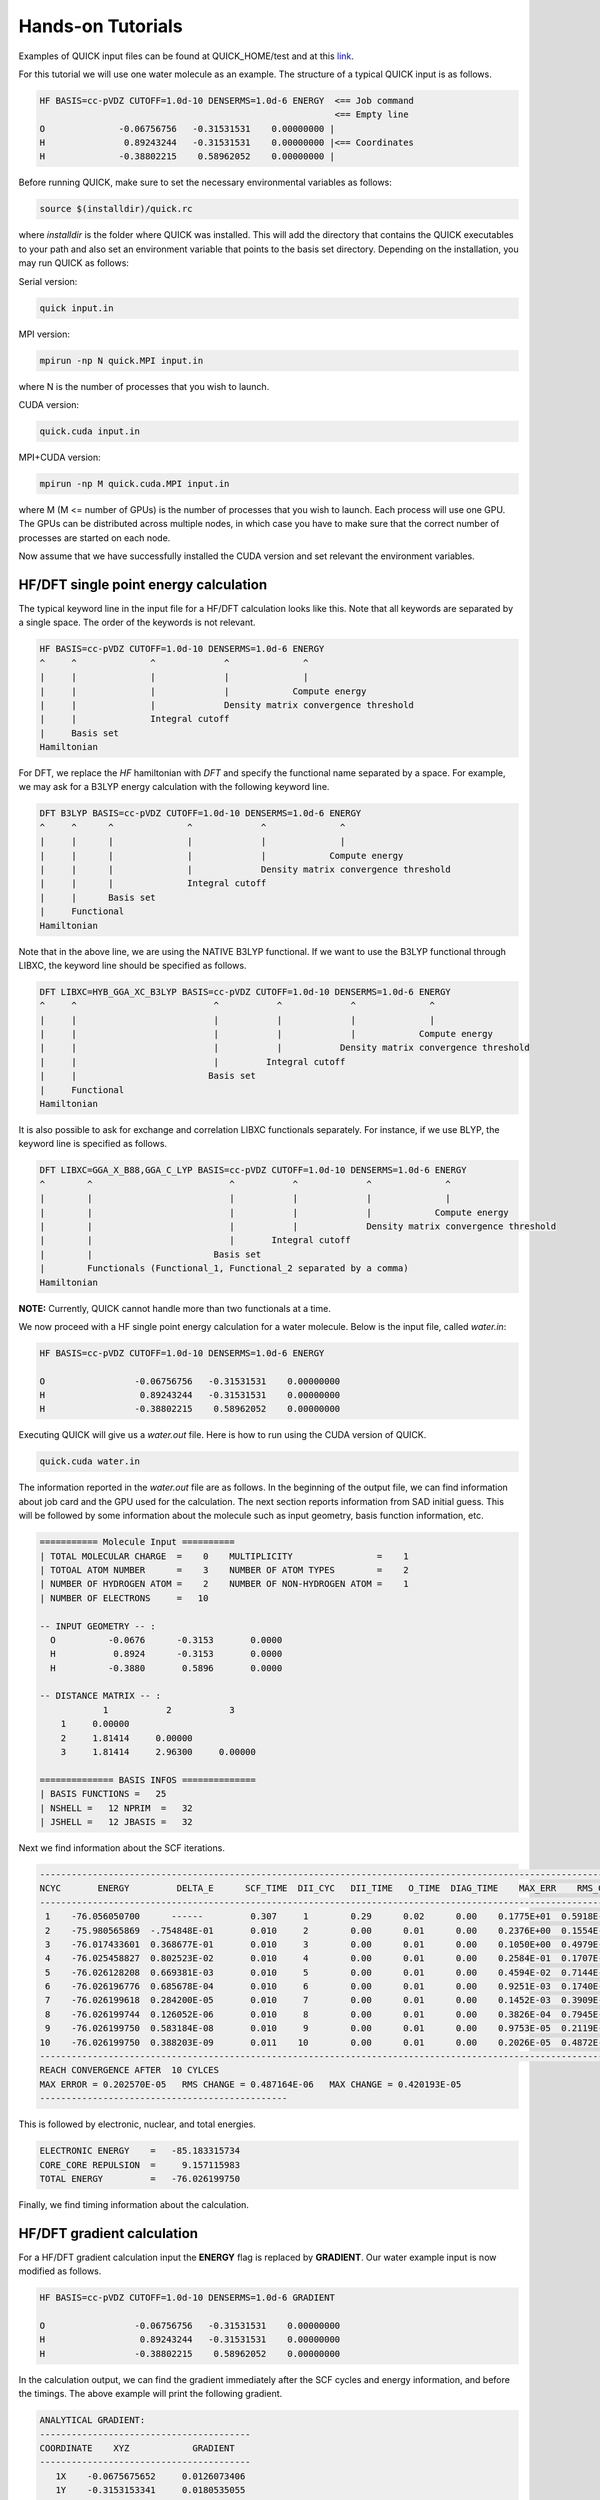Hands-on Tutorials
==================

Examples of QUICK input files can be found at QUICK_HOME/test and at this
`link <https://github.com/merzlab/QUICK-tests>`_.

For this tutorial we will use one water molecule as an example. The structure
of a typical QUICK input is as follows.

.. code-block:: none

     HF BASIS=cc-pVDZ CUTOFF=1.0d-10 DENSERMS=1.0d-6 ENERGY  <== Job command
                                                             <== Empty line
     O              -0.06756756   -0.31531531    0.00000000 |
     H               0.89243244   -0.31531531    0.00000000 |<== Coordinates
     H              -0.38802215    0.58962052    0.00000000 |


Before running QUICK, make sure to set the necessary environmental variables as
follows:

.. code-block:: none

 source $(installdir)/quick.rc

where *installdir* is the folder where QUICK was installed. This will add the
directory that contains the QUICK executables to your path and also set an
environment variable that points to the basis set directory. Depending on the
installation, you may run QUICK as follows:

Serial version:

.. code-block:: none

     quick input.in

MPI version:

.. code-block:: none

     mpirun -np N quick.MPI input.in

where N is the number of processes that you wish to launch.

CUDA version:

.. code-block:: none

     quick.cuda input.in

MPI+CUDA version:

.. code-block:: none

     mpirun -np M quick.cuda.MPI input.in

where M (M <= number of GPUs) is the number of processes that you wish to
launch. Each process will use one GPU. The GPUs can be distributed across
multiple nodes, in which case you have to make sure that the correct number of
processes are started on each node.

Now assume that we have successfully installed the CUDA version and set
relevant the environment variables.

HF/DFT single point energy calculation
**************************************

The typical keyword line in the input file for a HF/DFT calculation looks like
this.  Note that all keywords are separated by a single space. The order of the
keywords is not relevant.

.. code-block:: none

     HF BASIS=cc-pVDZ CUTOFF=1.0d-10 DENSERMS=1.0d-6 ENERGY
     ^     ^              ^             ^              ^
     |     |              |             |              |
     |     |              |             |            Compute energy
     |     |              |             Density matrix convergence threshold
     |     |              Integral cutoff
     |     Basis set
     Hamiltonian

For DFT, we replace the *HF* hamiltonian with *DFT* and specify the functional
name separated by a space. For example, we may ask for a B3LYP energy
calculation with the following keyword line.

.. code-block:: none

     DFT B3LYP BASIS=cc-pVDZ CUTOFF=1.0d-10 DENSERMS=1.0d-6 ENERGY
     ^     ^      ^              ^             ^              ^
     |     |      |              |             |              |
     |     |      |              |             |            Compute energy
     |     |      |              |             Density matrix convergence threshold
     |     |      |              Integral cutoff
     |     |      Basis set
     |     Functional
     Hamiltonian

Note that in the above line, we are using the NATIVE B3LYP functional. If we
want to use the B3LYP functional through LIBXC, the keyword line should be
specified as follows.

.. code-block:: none

     DFT LIBXC=HYB_GGA_XC_B3LYP BASIS=cc-pVDZ CUTOFF=1.0d-10 DENSERMS=1.0d-6 ENERGY
     ^     ^                          ^           ^             ^              ^
     |     |                          |           |             |              |
     |     |                          |           |             |            Compute energy
     |     |                          |           |           Density matrix convergence threshold
     |     |                          |         Integral cutoff
     |     |                         Basis set
     |     Functional
     Hamiltonian

It is also possible to ask for exchange and correlation LIBXC functionals
separately.  For instance, if we use BLYP, the keyword line is specified as
follows.

.. code-block:: none

     DFT LIBXC=GGA_X_B88,GGA_C_LYP BASIS=cc-pVDZ CUTOFF=1.0d-10 DENSERMS=1.0d-6 ENERGY
     ^        ^                          ^           ^             ^              ^
     |        |                          |           |             |              |
     |        |                          |           |             |            Compute energy
     |        |                          |           |             Density matrix convergence threshold
     |        |                          |       Integral cutoff
     |        |                       Basis set
     |        Functionals (Functional_1, Functional_2 separated by a comma)
     Hamiltonian

**NOTE:** Currently, QUICK cannot handle more than two functionals at a time.

We now proceed with a HF single point energy calculation for a water molecule.
Below is the input file, called *water.in*:

.. code-block:: none

     HF BASIS=cc-pVDZ CUTOFF=1.0d-10 DENSERMS=1.0d-6 ENERGY

     O                 -0.06756756   -0.31531531    0.00000000
     H                  0.89243244   -0.31531531    0.00000000
     H                 -0.38802215    0.58962052    0.00000000

Executing QUICK will give us a *water.out* file. Here is how to run using the
CUDA version of QUICK.

.. code-block:: none

     quick.cuda water.in

The information reported in the *water.out* file are as follows. In the
beginning of the output file, we can find information about job card and the
GPU used for the calculation. The next section reports information from SAD
initial guess. This will be followed by some information about the molecule
such as input geometry, basis function information, etc.

.. code-block:: none

  =========== Molecule Input ==========
  | TOTAL MOLECULAR CHARGE  =    0    MULTIPLICITY                =    1
  | TOTOAL ATOM NUMBER      =    3    NUMBER OF ATOM TYPES        =    2
  | NUMBER OF HYDROGEN ATOM =    2    NUMBER OF NON-HYDROGEN ATOM =    1
  | NUMBER OF ELECTRONS     =   10

  -- INPUT GEOMETRY -- :
    O          -0.0676      -0.3153       0.0000
    H           0.8924      -0.3153       0.0000
    H          -0.3880       0.5896       0.0000

  -- DISTANCE MATRIX -- :
              1           2           3
      1     0.00000
      2     1.81414     0.00000
      3     1.81414     2.96300     0.00000

  ============== BASIS INFOS ==============
  | BASIS FUNCTIONS =   25
  | NSHELL =   12 NPRIM  =   32
  | JSHELL =   12 JBASIS =   32


Next we find information about the SCF iterations.

.. code-block:: none

 ------------------------------------------------------------------------------------------------------------------------
 NCYC       ENERGY         DELTA_E      SCF_TIME  DII_CYC   DII_TIME   O_TIME  DIAG_TIME    MAX_ERR    RMS_CHG    MAX_CHG
 ------------------------------------------------------------------------------------------------------------------------
  1    -76.056050700      ------         0.307     1        0.29      0.02      0.00    0.1775E+01  0.5918E-01  0.3593E+00
  2    -75.980565869  -.754848E-01       0.010     2        0.00      0.01      0.00    0.2376E+00  0.1554E-01  0.1750E+00
  3    -76.017433601  0.368677E-01       0.010     3        0.00      0.01      0.00    0.1050E+00  0.4979E-02  0.6042E-01
  4    -76.025458827  0.802523E-02       0.010     4        0.00      0.01      0.00    0.2584E-01  0.1707E-02  0.1991E-01
  5    -76.026128208  0.669381E-03       0.010     5        0.00      0.01      0.00    0.4594E-02  0.7144E-03  0.5988E-02
  6    -76.026196776  0.685678E-04       0.010     6        0.00      0.01      0.00    0.9251E-03  0.1740E-03  0.1141E-02
  7    -76.026199618  0.284200E-05       0.010     7        0.00      0.01      0.00    0.1452E-03  0.3909E-04  0.2857E-03
  8    -76.026199744  0.126052E-06       0.010     8        0.00      0.01      0.00    0.3826E-04  0.7945E-05  0.7236E-04
  9    -76.026199750  0.583184E-08       0.010     9        0.00      0.01      0.00    0.9753E-05  0.2119E-05  0.1871E-04
 10    -76.026199750  0.388203E-09       0.011    10        0.00      0.01      0.00    0.2026E-05  0.4872E-06  0.4202E-05
 ------------------------------------------------------------------------------------------------------------------------
 REACH CONVERGENCE AFTER  10 CYLCES
 MAX ERROR = 0.202570E-05   RMS CHANGE = 0.487164E-06   MAX CHANGE = 0.420193E-05
 -----------------------------------------------

This is followed by electronic, nuclear, and total energies.

.. code-block:: none

 ELECTRONIC ENERGY    =   -85.183315734
 CORE_CORE REPULSION  =     9.157115983
 TOTAL ENERGY         =   -76.026199750

Finally, we find timing information about the calculation.

HF/DFT gradient calculation
***************************

For a HF/DFT gradient calculation input the **ENERGY** flag is replaced by
**GRADIENT**.  Our water example input is now modified as follows.

.. code-block:: none

     HF BASIS=cc-pVDZ CUTOFF=1.0d-10 DENSERMS=1.0d-6 GRADIENT

     O                 -0.06756756   -0.31531531    0.00000000
     H                  0.89243244   -0.31531531    0.00000000
     H                 -0.38802215    0.58962052    0.00000000

In the calculation output, we can find the gradient immediately after the SCF
cycles and energy information, and before the timings. The above example will
print the following gradient.

.. code-block:: none

 ANALYTICAL GRADIENT:
 ----------------------------------------
 COORDINATE    XYZ            GRADIENT
 ----------------------------------------
    1X    -0.0675675652     0.0126073406
    1Y    -0.3153153341     0.0180535055
    1Z     0.0000000000    -0.0000000303
    2X     0.8924325081    -0.0049459616
    2Y    -0.3153153341    -0.0099345180
    2Z     0.0000000000     0.0000000419
    3X    -0.3880221796    -0.0076370422
    3Y     0.5896205650    -0.0080873988
    3Z     0.0000000000    -0.0000000115
 ----------------------------------------

Finally, the timings section also shows gradient timings for 1e, 2e, and
exchange correlation calculations.

HF/DFT geometry optimization
****************************

For HF/DFT geometry optimizations, we should specify the **OPTIMIZE** flag in
the QUICK input.  For instance, the geometry optimization input for our water
molecule would be:

.. code-block:: none

     HF BASIS=cc-pVDZ CUTOFF=1.0d-10 DENSERMS=1.0d-6 OPTIMIZE

     O                 -0.06756756   -0.31531531    0.00000000
     H                  0.89243244   -0.31531531    0.00000000
     H                 -0.38802215    0.58962052    0.00000000

QUICK geometry optimization output will contain information of SCF, gradient,
and cartesian coordinates for each optimization step. As in the gradient
calculation, the analytical gradients will be printed out immediately after the
SCF information.

.. code-block:: none

 ANALYTICAL GRADIENT:
 ----------------------------------------------------------------------------
 VARIBLES    OLD_X            OLD_GRAD        NEW_GRAD          NEW_X
 ----------------------------------------------------------------------------
    1X    -0.0876252350     0.0000197070     0.0000066787    -0.0876309328
    1Y    -0.3438974485     0.0000305134     0.0000178110    -0.3439209444
    1Z     0.0000002515    -0.0000000336    -0.0000000335     0.0000002992
    2X     0.8793809511    -0.0000260952     0.0000050220     0.8793829892
    2Y    -0.2849281308     0.0000367010     0.0000272289    -0.2849766745
    2Z    -0.0000003515     0.0000000484     0.0000000483    -0.0000004202
    3X    -0.3550174280     0.0000168026    -0.0000012871    -0.3550285769
    3Y     0.5874160803    -0.0000028098     0.0000193489     0.5873964801
    3Z     0.0000001020    -0.0000000153    -0.0000000153     0.0000001238
 ----------------------------------------------------------------------------

Next we find information essential for the convergence of geometry optimization.

.. code-block:: none

  OPTIMIZATION STATISTICS:
  ENERGY CHANGE           =   -0.9827189729E-08 (REQUEST= 0.10000E-05)
  MAXIMUM GEOMETRY CHANGE =    0.4854368017E-04 (REQUEST= 0.18000E-02)
  GEOMETRY CHANGE RMS     =    0.1958922994E-04 (REQUEST= 0.12000E-02)
  GRADIENT NORM           =    0.1292934393E-04 (REQUEST= 0.30000E-03)

The cartesian coordinates of the molecular geometry on each optimization step
are printed next.

.. code-block:: none

 OPTIMIZED GEOMETRY IN CARTESIAN
 ELEMENT      X         Y         Z
  O       -0.0876   -0.3439    0.0000
  H        0.8794   -0.2850   -0.0000
  H       -0.3550    0.5874    0.0000

We can also find the energy of the minimum structure at the end of output,
right before the timings are printed out.

HF/DFT energies and gradients in the presence of external point charges
***********************************************************************

In order to compute energies and gradients of molecular systems containing
external point charges, we must include cartesian coordinates (in Angstroms),
charges (in au.), and *EXTCHARGES* keyword in the input file.  Below is an
example input of a point charge gradient calculation for a system containing a
single water molecule and 3 point charges.

.. code-block:: none

 DFT B3LYP BASIS=cc-pvDZ cutoff=1.0e-9 denserms=1.0e-6 GRADIENT EXTCHARGES

  O         -0.741530        1.752130        2.896280
  H         -1.111151        0.979769        3.352290
  H         -0.920500        2.036450        1.984040
                                <== Empty line            
  1.6492 0.0000 -2.3560 -0.8340
  0.5448 0.0000 -3.8000  0.4170
  0.5448 0.0000 -0.9121  0.4170
  \___________________/     ^
            ^               |
            |             Charge
   Cartesian coordinates

The total energy and nuclear gradients reported in the output of this
calculation include the effect of point charges. In addition, QUICK will report
point charge gradients next to nuclear gradients section in the output. The
point charge gradient is the force exerted on the point charges due to the
electric field of the molecular charge density (electron density plus nuclear
charges).

*Last updated by Madu Manathunga on 03/23/2021.*
